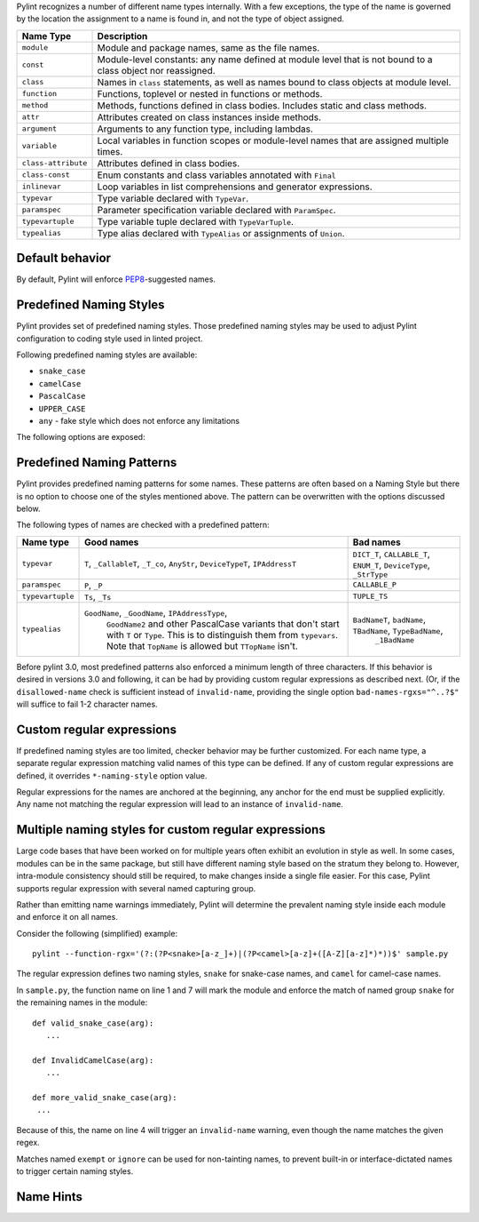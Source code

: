 Pylint recognizes a number of different name types internally. With a few
exceptions, the type of the name is governed by the location the assignment to a
name is found in, and not the type of object assigned.

+--------------------+-------------------------------------------------------------------------------------------------------------+
| Name Type          | Description                                                                                                 |
+====================+=============================================================================================================+
| ``module``         | Module and package names, same as the file names.                                                           |
+--------------------+-------------------------------------------------------------------------------------------------------------+
| ``const``          | Module-level constants: any name defined at module level that is not bound to a class object nor reassigned.|
+--------------------+-------------------------------------------------------------------------------------------------------------+
| ``class``          | Names in ``class`` statements, as well as names bound to class objects at module level.                     |
+--------------------+-------------------------------------------------------------------------------------------------------------+
| ``function``       | Functions, toplevel or nested in functions or methods.                                                      |
+--------------------+-------------------------------------------------------------------------------------------------------------+
| ``method``         | Methods, functions defined in class bodies. Includes static and class methods.                              |
+--------------------+-------------------------------------------------------------------------------------------------------------+
| ``attr``           | Attributes created on class instances inside methods.                                                       |
+--------------------+-------------------------------------------------------------------------------------------------------------+
| ``argument``       | Arguments to any function type, including lambdas.                                                          |
+--------------------+-------------------------------------------------------------------------------------------------------------+
| ``variable``       | Local variables in function scopes or module-level names that are assigned multiple times.                  |
+--------------------+-------------------------------------------------------------------------------------------------------------+
| ``class-attribute``| Attributes defined in class bodies.                                                                         |
+--------------------+-------------------------------------------------------------------------------------------------------------+
| ``class-const``    | Enum constants and class variables annotated with ``Final``                                                 |
+--------------------+-------------------------------------------------------------------------------------------------------------+
| ``inlinevar``      | Loop variables in list comprehensions and generator expressions.                                            |
+--------------------+-------------------------------------------------------------------------------------------------------------+
| ``typevar``        | Type variable declared with ``TypeVar``.                                                                    |
+--------------------+-------------------------------------------------------------------------------------------------------------+
| ``paramspec``      | Parameter specification variable declared with ``ParamSpec``.                                               |
+--------------------+-------------------------------------------------------------------------------------------------------------+
| ``typevartuple``   | Type variable tuple declared with ``TypeVarTuple``.                                                         |
+--------------------+-------------------------------------------------------------------------------------------------------------+
| ``typealias``      | Type alias declared with ``TypeAlias`` or assignments of ``Union``.                                         |
+--------------------+-------------------------------------------------------------------------------------------------------------+

Default behavior
~~~~~~~~~~~~~~~~
By default, Pylint will enforce PEP8_-suggested names.

Predefined Naming Styles
~~~~~~~~~~~~~~~~~~~~~~~~
Pylint provides set of predefined naming styles. Those predefined
naming styles may be used to adjust Pylint configuration to coding
style used in linted project.

Following predefined naming styles are available:

* ``snake_case``
* ``camelCase``
* ``PascalCase``
* ``UPPER_CASE``
* ``any`` - fake style which does not enforce any limitations

The following options are exposed:

.. option:: --module-naming-style=<style>

.. option:: --const-naming-style=<style>

.. option:: --class-naming-style=<style>

.. option:: --function-naming-style=<style>

.. option:: --method-naming-style=<style>

.. option:: --attr-naming-style=<style>

.. option:: --argument-naming-style=<style>

.. option:: --variable-naming-style=<style>

.. option:: --class-attribute-naming-style=<style>

.. option:: --class-const-naming-style=<style>

.. option:: --inlinevar-naming-style=<style>

Predefined Naming Patterns
~~~~~~~~~~~~~~~~~~~~~~~~~~~~
Pylint provides predefined naming patterns for some names. These patterns are often
based on a Naming Style but there is no option to choose one of the styles mentioned above.
The pattern can be overwritten with the options discussed below.

The following types of names are checked with a predefined pattern:

+--------------------+-------------------------------------------------------+------------------------------------------------------------+
| Name type          | Good names                                            | Bad names                                                  |
+====================+=======================================================+============================================================+
| ``typevar``        | ``T``, ``_CallableT``, ``_T_co``, ``AnyStr``,         | ``DICT_T``, ``CALLABLE_T``, ``ENUM_T``, ``DeviceType``,    |
|                    | ``DeviceTypeT``, ``IPAddressT``                       | ``_StrType``                                               |
+--------------------+-------------------------------------------------------+------------------------------------------------------------+
| ``paramspec``      | ``P``, ``_P``                                         | ``CALLABLE_P``                                             |
+--------------------+-------------------------------------------------------+------------------------------------------------------------+
| ``typevartuple``   | ``Ts``, ``_Ts``                                       | ``TUPLE_TS``                                               |
+--------------------+-------------------------------------------------------+------------------------------------------------------------+
| ``typealias``      | ``GoodName``, ``_GoodName``, ``IPAddressType``,       | ``BadNameT``, ``badName``, ``TBadName``, ``TypeBadName``,  |
|                    |  ``GoodName2`` and other PascalCase variants that     |  ``_1BadName``                                             |
|                    |  don't start with ``T`` or ``Type``. This is to       |                                                            |
|                    |  distinguish them from ``typevars``. Note that        |                                                            |
|                    |  ``TopName`` is allowed but ``TTopName`` isn't.       |                                                            |
+--------------------+-------------------------------------------------------+------------------------------------------------------------+

Before pylint 3.0, most predefined patterns also enforced a minimum length
of three characters. If this behavior is desired in versions 3.0 and following,
it can be had by providing custom regular expressions as described next. (Or,
if the ``disallowed-name`` check is sufficient instead of ``invalid-name``,
providing the single option ``bad-names-rgxs="^..?$"`` will suffice to fail 1-2
character names.

Custom regular expressions
~~~~~~~~~~~~~~~~~~~~~~~~~~

If predefined naming styles are too limited, checker behavior may be further
customized. For each name type, a separate regular expression matching valid
names of this type can be defined. If any of custom regular expressions are
defined, it overrides ``*-naming-style`` option value.

Regular expressions for the names are anchored at the beginning, any anchor for
the end must be supplied explicitly. Any name not matching the regular
expression will lead to an instance of ``invalid-name``.


.. option:: --module-rgx=<regex>

.. option:: --const-rgx=<regex>

.. option:: --class-rgx=<regex>

.. option:: --function-rgx=<regex>

.. option:: --method-rgx=<regex>

.. option:: --attr-rgx=<regex>

.. option:: --argument-rgx=<regex>

.. option:: --variable-rgx=<regex>

.. option:: --class-attribute-rgx=<regex>

.. option:: --class-const-rgx=<regex>

.. option:: --inlinevar-rgx=<regex>

.. option:: --typevar-rgx=<regex>

.. option:: --paramspec-rgx=<regex>

.. option:: --typevartuple-rgx=<regex>

.. option:: --typealias-rgx=<regex>

Multiple naming styles for custom regular expressions
~~~~~~~~~~~~~~~~~~~~~~~~~~~~~~~~~~~~~~~~~~~~~~~~~~~~~

Large code bases that have been worked on for multiple years often exhibit an
evolution in style as well. In some cases, modules can be in the same package,
but still have different naming style based on the stratum they belong to.
However, intra-module consistency should still be required, to make changes
inside a single file easier. For this case, Pylint supports regular expression
with several named capturing group.

Rather than emitting name warnings immediately, Pylint will determine the
prevalent naming style inside each module and enforce it on all names.

Consider the following (simplified) example::

   pylint --function-rgx='(?:(?P<snake>[a-z_]+)|(?P<camel>[a-z]+([A-Z][a-z]*)*))$' sample.py

The regular expression defines two naming styles, ``snake`` for snake-case
names, and ``camel`` for camel-case names.

In ``sample.py``, the function name on line 1 and 7 will mark the module
and enforce the match of named group ``snake`` for the remaining names in
the module::

   def valid_snake_case(arg):
      ...

   def InvalidCamelCase(arg):
      ...

   def more_valid_snake_case(arg):
    ...

Because of this, the name on line 4 will trigger an ``invalid-name`` warning,
even though the name matches the given regex.

Matches named ``exempt`` or ``ignore`` can be used for non-tainting names, to
prevent built-in or interface-dictated names to trigger certain naming styles.

.. option:: --name-group=<name1:name2:...,...>

   Default value: empty

   Format: comma-separated groups of colon-separated names.

   This option can be used to combine name styles. For example, ``function:method`` enforces that functions and methods use the same style, and a style triggered by either name type carries over to the other. This requires that the regular expression for the combined name types use the same group names.

Name Hints
~~~~~~~~~~

.. option:: --include-naming-hint=y|n

   Default: off

   Include a hint (regular expression used) for the correct name format with every ``invalid-name`` warning.

.. _PEP8: https://peps.python.org/pep-0008
